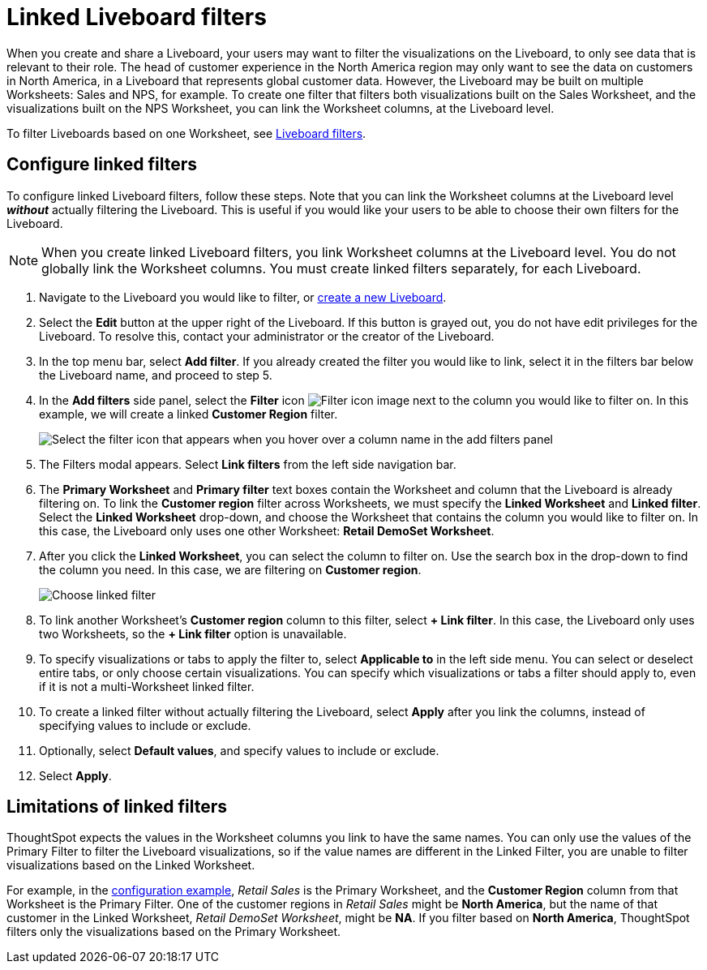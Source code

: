 = Linked Liveboard filters
:last_updated: 11/05/2021
:linkattrs:
:experimental:
:page-layout: default-cloud
:page-aliases: /complex-search/linked-filters.adoc
:description: You can link columns from multiple Worksheets, to create one Liveboard filter for visualizations that come from different Worksheets.



When you create and share a Liveboard, your users may want to filter the visualizations on the Liveboard, to only see data that is relevant to their role.
The head of customer experience in the North America region may only want to see the data on customers in North America, in a Liveboard that represents global customer data.
However, the Liveboard may be built on multiple Worksheets: Sales and NPS, for example.
To create one filter that filters both visualizations built on the Sales Worksheet, and the visualizations built on the NPS Worksheet, you can link the Worksheet columns, at the Liveboard level.

To filter Liveboards based on one Worksheet, see xref:liveboard-filters.adoc[Liveboard filters].

[#configure]
== Configure linked filters

To configure linked Liveboard filters, follow these steps.
Note that you can link the Worksheet columns at the Liveboard level *_without_* actually filtering the Liveboard.
This is useful if you would like your users to be able to choose their own filters for the Liveboard.

NOTE: When you create linked Liveboard filters, you link Worksheet columns at the Liveboard level.
You do not globally link the Worksheet columns.
You must create linked filters separately, for each Liveboard.

. Navigate to the Liveboard you would like to filter, or xref:liveboard-compose.adoc[create a new Liveboard].
. Select the *Edit* button at the upper right of the Liveboard. If this button is grayed out, you do not have edit privileges for the Liveboard. To resolve this, contact your administrator or the creator of the Liveboard.
. In the top menu bar, select *Add filter*. If you already created the filter you would like to link, select it in the filters bar below the Liveboard name, and proceed to step 5.
. In the *Add filters* side panel, select the *Filter* icon image:icon-filter-10px.png[Filter icon image] next to the column you would like to filter on.
In this example, we will create a linked *Customer Region* filter.
+
image::add_filters_menu.png[Select the filter icon that appears when you hover over a column name in the add filters panel]
. The Filters modal appears. Select *Link filters* from the left side navigation bar.
. The *Primary Worksheet* and *Primary filter* text boxes contain the Worksheet and column that the Liveboard is already filtering on.
To link the *Customer region* filter across Worksheets, we must specify the *Linked Worksheet* and *Linked filter*.
Select the *Linked Worksheet* drop-down, and choose the Worksheet that contains the column you would like to filter on.
In this case, the Liveboard only uses one other Worksheet: *Retail DemoSet Worksheet*.
. After you click the *Linked Worksheet*, you can select the column to filter on. Use the search box in the drop-down to find the column you need.
In this case, we are filtering on *Customer region*.
+
image:choose-linked-filter-new-experience.png[Choose linked filter]

. To link another Worksheet's *Customer region* column to this filter, select *+ Link filter*.
In this case, the Liveboard only uses two Worksheets, so the *+ Link filter* option is unavailable.
. To specify visualizations or tabs to apply the filter to, select *Applicable to* in the left side menu.
You can select or deselect entire tabs, or only choose certain visualizations.
You can specify which visualizations or tabs a filter should apply to, even if it is not a multi-Worksheet linked filter.
. To create a linked filter without actually filtering the Liveboard, select *Apply* after you link the columns, instead of specifying values to include or exclude.
. Optionally, select *Default values*, and specify values to include or exclude.
. Select *Apply*.

== Limitations of linked filters

ThoughtSpot expects the values in the Worksheet columns you link to have the same names.
You can only use the values of the Primary Filter to filter the Liveboard visualizations, so if the value names are different in the Linked Filter, you are unable to filter visualizations based on the Linked Worksheet.

For example, in the <<configure,configuration example>>, _Retail Sales_ is the Primary Worksheet, and the *Customer Region* column from that Worksheet is the Primary Filter.
One of the customer regions in _Retail Sales_ might be *North America*, but the name of that customer in the Linked Worksheet, _Retail DemoSet Worksheet_, might be *NA*.
If you filter based on *North America*, ThoughtSpot filters only the visualizations based on the Primary Worksheet.
